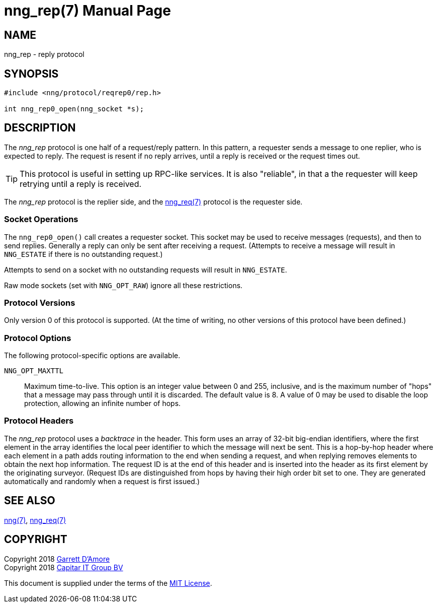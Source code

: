 = nng_rep(7)
:doctype: manpage
:manmanual: nng
:mansource: nng
:copyright: Copyright 2018 mailto:info@staysail.tech[Staysail Systems, Inc.] + \
            Copyright 2018 mailto:info@capitar.com[Capitar IT Group BV] + \
            {blank} + \
            This document is supplied under the terms of the \
            https://opensource.org/licenses/MIT[MIT License].

NAME
----
nng_rep - reply protocol

SYNOPSIS
--------

[source,c]
----------
#include <nng/protocol/reqrep0/rep.h>

int nng_rep0_open(nng_socket *s);
----------

DESCRIPTION
-----------

The _nng_rep_ protocol is one half of a request/reply pattern.
In this pattern, a requester sends a message to one replier, who
is expected to reply.  The request is resent if no reply arrives,
until a reply is received or the request times out.

TIP: This protocol is useful in setting up RPC-like services.  It
is also "reliable", in that a the requester will keep retrying until
a reply is received.

The _nng_rep_ protocol is the replier side, and the
<<nng_req#,nng_req(7)>> protocol is the requester side.

Socket Operations
~~~~~~~~~~~~~~~~~

The `nng_rep0_open()` call creates a requester socket.  This socket
may be used to receive messages (requests), and then to send replies.  Generally
a reply can only be sent after receiving a request.  (Attempts to receive
a message will result in `NNG_ESTATE` if there is no outstanding request.)

Attempts to send on a socket with no outstanding requests will result
in `NNG_ESTATE`. 

Raw mode sockets (set with `NNG_OPT_RAW`) ignore all these restrictions.

Protocol Versions
~~~~~~~~~~~~~~~~~

Only version 0 of this protocol is supported.  (At the time of writing,
no other versions of this protocol have been defined.)

Protocol Options
~~~~~~~~~~~~~~~~

The following protocol-specific options are available.

`NNG_OPT_MAXTTL`::

   Maximum time-to-live.  This option is an integer value
   between 0 and 255,
   inclusive, and is the maximum number of "hops" that a message may
   pass through until it is discarded.  The default value is 8.  A value
   of 0 may be used to disable the loop protection, allowing an infinite
   number of hops.

Protocol Headers
~~~~~~~~~~~~~~~~

The _nng_rep_ protocol uses a _backtrace_ in the header.  This
form uses an array of 32-bit big-endian identifiers, where the first
element in the array
identifies the local peer identifier to which the message will next be sent.
This is a hop-by-hop header where each element in a path adds routing
information to the end when sending a request, and when replying removes
elements to obtain the next hop information.  The request ID is at the
end of this header and is inserted into the header as its first element
by the originating surveyor.  (Request IDs are distinguished from hops by
having their high order bit set to one.  They are generated automatically
and randomly when a request is first issued.)

// TODO: Insert reference to RFC.

    
SEE ALSO
--------
<<nng#,nng(7)>>,
<<nng_req#,nng_req(7)>>

COPYRIGHT
---------

Copyright 2018 mailto:garrett@damore.org[Garrett D'Amore] +
Copyright 2018 mailto:info@capitar.com[Capitar IT Group BV]

This document is supplied under the terms of the
https://opensource.org/licenses/MIT[MIT License].
